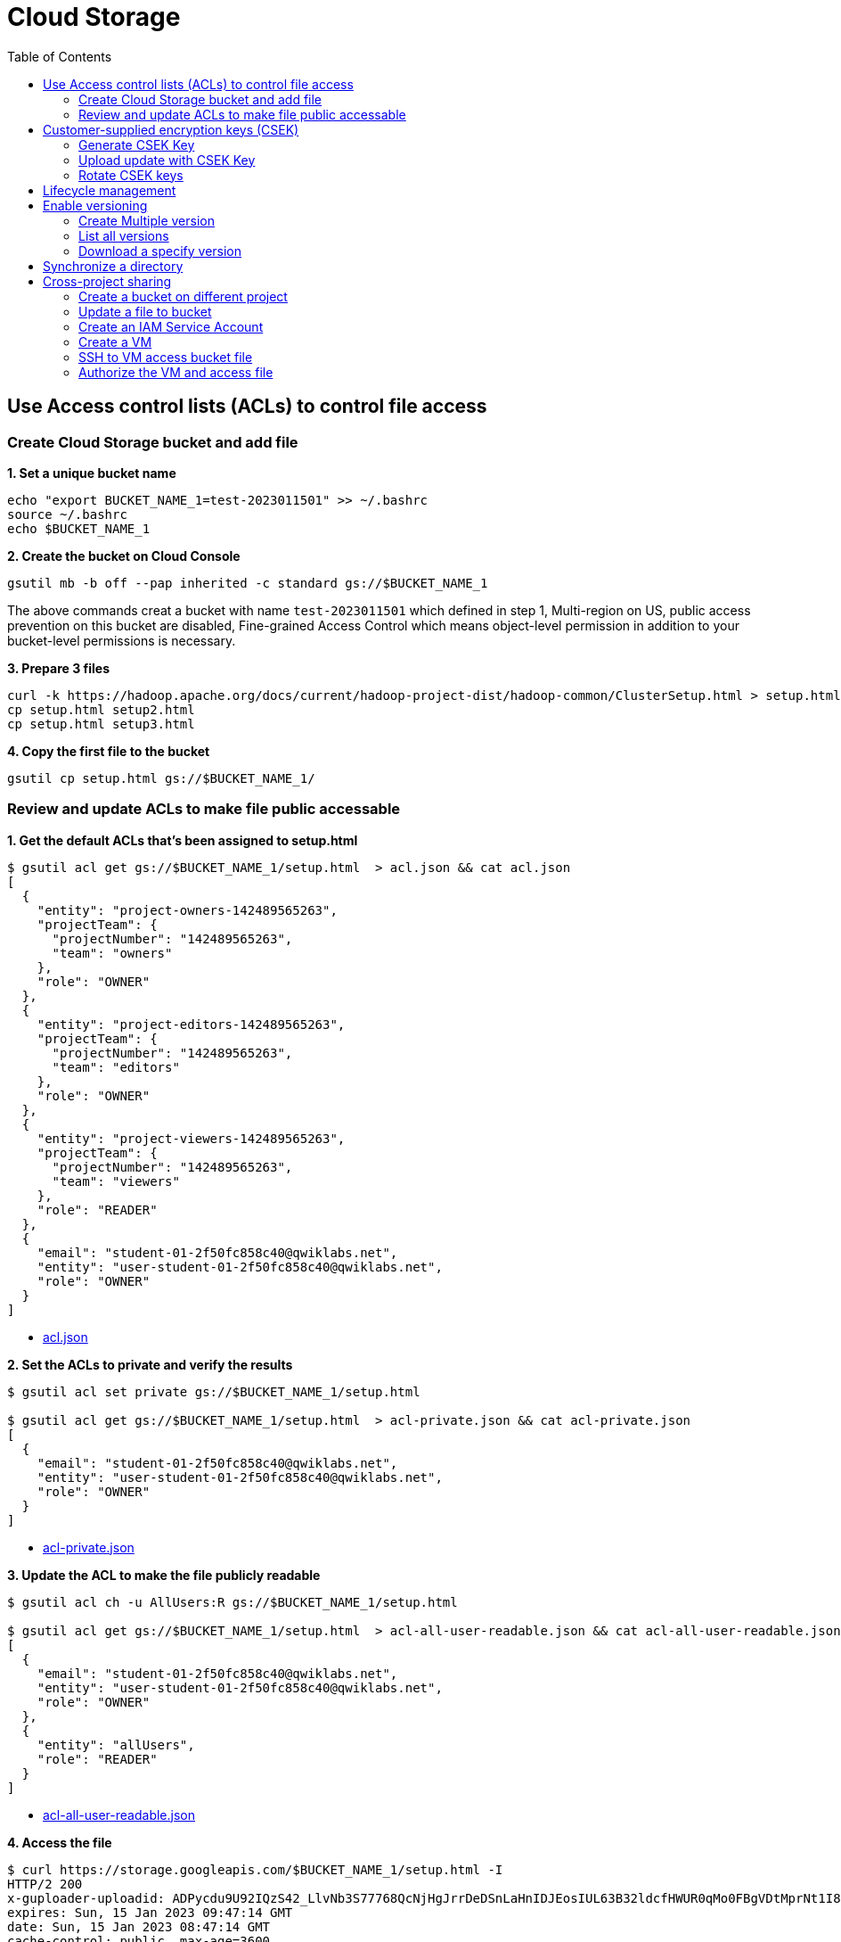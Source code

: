 = Cloud Storage
:toc: manual

== Use Access control lists (ACLs) to control file access

=== Create Cloud Storage bucket and add file

[source, bash]
.*1. Set a unique bucket name*
----
echo "export BUCKET_NAME_1=test-2023011501" >> ~/.bashrc
source ~/.bashrc
echo $BUCKET_NAME_1
----

[source, bash]
.*2. Create the bucket on Cloud Console*
----
gsutil mb -b off --pap inherited -c standard gs://$BUCKET_NAME_1
----

The above commands creat a bucket with name `test-2023011501` which defined in step 1, Multi-region on US, public access prevention on this bucket are disabled, Fine-grained Access Control which means object-level permission in addition to your bucket-level permissions is necessary.

[source, bash]
.*3. Prepare 3 files*
----
curl -k https://hadoop.apache.org/docs/current/hadoop-project-dist/hadoop-common/ClusterSetup.html > setup.html
cp setup.html setup2.html
cp setup.html setup3.html
----

[source, bash]
.*4. Copy the first file to the bucket*
----
gsutil cp setup.html gs://$BUCKET_NAME_1/
----

=== Review and update ACLs to make file public accessable

[source, json]
.*1. Get the default ACLs that's been assigned to setup.html*
----
$ gsutil acl get gs://$BUCKET_NAME_1/setup.html  > acl.json && cat acl.json
[
  {
    "entity": "project-owners-142489565263",
    "projectTeam": {
      "projectNumber": "142489565263",
      "team": "owners"
    },
    "role": "OWNER"
  },
  {
    "entity": "project-editors-142489565263",
    "projectTeam": {
      "projectNumber": "142489565263",
      "team": "editors"
    },
    "role": "OWNER"
  },
  {
    "entity": "project-viewers-142489565263",
    "projectTeam": {
      "projectNumber": "142489565263",
      "team": "viewers"
    },
    "role": "READER"
  },
  {
    "email": "student-01-2f50fc858c40@qwiklabs.net",
    "entity": "user-student-01-2f50fc858c40@qwiklabs.net",
    "role": "OWNER"
  }
]
----

* link:acl.json[acl.json]

[source, json]
.*2. Set the ACLs to private and verify the results*
----
$ gsutil acl set private gs://$BUCKET_NAME_1/setup.html 

$ gsutil acl get gs://$BUCKET_NAME_1/setup.html  > acl-private.json && cat acl-private.json
[
  {
    "email": "student-01-2f50fc858c40@qwiklabs.net",
    "entity": "user-student-01-2f50fc858c40@qwiklabs.net",
    "role": "OWNER"
  }
]
----

* link:acl-private.json[acl-private.json]

[source, bash]
.*3. Update the ACL to make the file publicly readable*
----
$ gsutil acl ch -u AllUsers:R gs://$BUCKET_NAME_1/setup.html 

$ gsutil acl get gs://$BUCKET_NAME_1/setup.html  > acl-all-user-readable.json && cat acl-all-user-readable.json
[
  {
    "email": "student-01-2f50fc858c40@qwiklabs.net",
    "entity": "user-student-01-2f50fc858c40@qwiklabs.net",
    "role": "OWNER"
  },
  {
    "entity": "allUsers",
    "role": "READER"
  }
]
----

* link:acl-all-user-readable.json[acl-all-user-readable.json]

[source, bash]
.*4. Access the file*
----
$ curl https://storage.googleapis.com/$BUCKET_NAME_1/setup.html -I
HTTP/2 200
x-guploader-uploadid: ADPycdu9U92IQzS42_LlvNb3S77768QcNjHgJrrDeDSnLaHnIDJEosIUL63B32ldcfHWUR0qMo0FBgVDtMprNt1I83l1rWHBLGaL
expires: Sun, 15 Jan 2023 09:47:14 GMT
date: Sun, 15 Jan 2023 08:47:14 GMT
cache-control: public, max-age=3600
last-modified: Sun, 15 Jan 2023 08:31:18 GMT
etag: "3549d1f421e13bd9c444e179b593ddd3"
x-goog-generation: 1673771478896821
x-goog-metageneration: 3
x-goog-stored-content-encoding: identity
x-goog-stored-content-length: 58468
content-type: text/html
x-goog-hash: crc32c=ojcWqg==
x-goog-hash: md5=NUnR9CHhO9nEROF5tZPd0w==
x-goog-storage-class: STANDARD
accept-ranges: bytes
content-length: 58468
server: UploadServer
---- 

[source, bash]
.*5. gsutil to download file*
----
$ ls -l setup.html && rm setup.html && gsutil cp gs://$BUCKET_NAME_1/setup.html setup.html && ls -l setup.html
-rw-r--r-- 1 student_01_2f50fc858c40 student_01_2f50fc858c40 58468 Jan 15 08:13 setup.html
Copying gs://test-2023011501/setup.html...
- [1 files][ 57.1 KiB/ 57.1 KiB]
Operation completed over 1 objects/57.1 KiB.
-rw-r--r-- 1 student_01_2f50fc858c40 student_01_2f50fc858c40 58468 Jan 15 08:49 setup.html
----

== Customer-supplied encryption keys (CSEK)

=== Generate CSEK Key

[source, bash]
.*1. Create a CSEK AES-256 base-64 key*
----
$ python3 -c 'import base64; import os; print(base64.encodebytes(os.urandom(32)))'
b'mBLDJR4t0kM/lwcMKc8cZMm9dfLjRijWUHZy1R/uAA4=\n'
----

NOTE: Excluding b' and \n', so the key is `mBLDJR4t0kM/lwcMKc8cZMm9dfLjRijWUHZy1R/uAA4=`.

[source, bash]
.*2. Add the key to gsutil config file .boto*
----
$ gsutil config -n

$ cat .boto | grep encryption_key=
encryption_key=mBLDJR4t0kM/lwcMKc8cZMm9dfLjRijWUHZy1R/uAA4=
----

=== Upload update with CSEK Key

[source, bash]
.*1. Update files to bucket*
----
gsutil cp setup2.html gs://$BUCKET_NAME_1/
gsutil cp setup3.html gs://$BUCKET_NAME_1/
----

[source, bash]
.*2. List all files in bucket*
----
$ gsutil ls gs://$BUCKET_NAME_1/
gs://test-2022091201/setup.html
gs://test-2022091201/setup2.html
gs://test-2022091201/setup3.html
----

*3. Review customer-encrypted from Google Cloud Console*

=== Rotate CSEK keys

[source, bash]
.*1. Generate new Key*
----
$ python3 -c 'import base64; import os; print(base64.encodebytes(os.urandom(32)))'
b'LGV0QOhDFAvyMvGSduKQBLfPMohezClCL584z6/TqOg=\n'
----

[source, bash]
.*2. Movecurrent CSEK encrypt key to  decryption_key1*
----
$ cat .boto | grep decryption_key1
decryption_key1=mBLDJR4t0kM/lwcMKc8cZMm9dfLjRijWUHZy1R/uAA4=
----

[source, bash]
.*3. Replace ncryption_key*
----
$ cat .boto | grep encryption_key=
#encryption_key=mBLDJR4t0kM/lwcMKc8cZMm9dfLjRijWUHZy1R/uAA4=
encryption_key=LGV0QOhDFAvyMvGSduKQBLfPMohezClCL584z6/TqOg=
----

[source, bash]
.*4. Rewite file to finished the CSEK rptation*
----
$ gsutil rewrite -k gs://$BUCKET_NAME_1/setup2.html
- [1 files][ 57.1 KiB/ 57.1 KiB]                                                 0.0 B/ 57.1 KiB]
Operation completed over 1 objects/57.1 KiB.
----

[source, bash]
.*5. Comment out decryption_key1*
----
$ cat .boto | grep decryption_key1
#decryption_key1=mBLDJR4t0kM/lwcMKc8cZMm9dfLjRijWUHZy1R/uAA4=
----

[source, bash]
.*6. TEST: download setup2.html*
----
$ gsutil cp  gs://$BUCKET_NAME_1/setup2.html recover2.html
Copying gs://teststorage-2023011501/setup2.html...
- [1 files][ 57.1 KiB/ 57.1 KiB]
Operation completed over 1 objects/57.1 KiB.
----

[source, bash]
.*7. TEST: download setup3.html*
----
$ gsutil cp  gs://$BUCKET_NAME_1/setup3.html recover3.html
...
gslib.cloud_api.EncryptionException: Missing decryption key with SHA256 hash b'sW7xbrs/imdRln3y7R7I4YV1hyTuj48R0wXeJjD+0xM='. No decryption key matches object gs://teststorage-2023011501/setup3.html
----

== Lifecycle management

[source, bash]
.*1. Create a JSON lifecycle policy file*
----
{
  "rule":
  [
    {
      "action": {"type": "Delete"},
      "condition": {"age": 31}
    }
  ]
}
----

[source, bash]
.*2. set lifecycle management*
----
gsutil lifecycle set life.json gs://$BUCKET_NAME_1
----

[source, bash]
.*3. get lifecycle*
----
$ gsutil lifecycle get gs://$BUCKET_NAME_1
{"rule": [{"action": {"type": "Delete"}, "condition": {"age": 31}}]}
----

== Enable versioning

[source, bash]
.*1. enable versioning*
----
gsutil versioning set on gs://$BUCKET_NAME_1
----

[source, bash]
.*2. verify versioning was enabled*
----
$ gsutil versioning get gs://$BUCKET_NAME_1
gs://test-2023011501: Enabled
----

=== Create Multiple version

[source, bash]
.*1. create several version*
----
echo "asd" >> setup.html
gsutil cp -v setup.html gs://$BUCKET_NAME_1
echo "asd" >> setup.html
gsutil cp -v setup.html gs://$BUCKET_NAME_1
echo "asd" >> setup.html
gsutil cp -v setup.html gs://$BUCKET_NAME_1
----

=== List all versions

[source, bash]
.*1. list all versions*
----
$ gsutil ls -a gs://$BUCKET_NAME_1/setup.html
gs://test-2023011501/setup.html#1673771478896821
gs://test-2023011501/setup.html#1673774469530355
gs://test-2023011501/setup.html#1673774484742779
gs://test-2023011501/setup.html#1673774493970186
----

=== Download a specify version

[source, bash]
.*1. Download a specify version*
----
$ gsutil cp gs://test-2023011501/setup.html#1673774469530355 recovered.txt
Copying gs://test-2023011501/setup.html#1673774469530355...
/ [1 files][ 57.1 KiB/ 57.1 KiB]
Operation completed over 1 objects/57.1 KiB.
----

[source, bash]
.*2. Compare current version and old version*
----
$ ls -al recovered.txt && ls -al setup.html
-rw-r--r-- 1 student_01_2f50fc858c40 student_01_2f50fc858c40 58468 Jan 15 09:52 recovered.txt
-rw-r--r-- 1 student_01_2f50fc858c40 student_01_2f50fc858c40 58480 Jan 15 09:50 setup.html
----

== Synchronize a directory

[source, bash]
.*1. create directory and files*
----
mkdir firstlevel
mkdir ./firstlevel/secondlevel
cp setup.html firstlevel
cp setup.html firstlevel/secondlevel
----

[source, bash]
.*2. synchronize directory*
----
gsutil rsync -r ./firstlevel gs://$BUCKET_NAME_1/firstlevel
----

[source, bash]
.*3. Examine the results*
----
$ gsutil ls -r gs://$BUCKET_NAME_1/firstlevel
gs://test-2023011501/firstlevel/:
gs://test-2023011501/firstlevel/setup.html

gs://test-2023011501/firstlevel/secondlevel/:
gs://test-2023011501/firstlevel/secondlevel/setup.html
----

== Cross-project sharing

=== Create a bucket on different project

[source, bash]
.*1. Set a unique bucket name*
----
echo "export BUCKET_NAME_2=test-2023011502" >> ~/.bashrc
source ~/.bashrc
echo $BUCKET_NAME_2
----

[source, bash]
.*2. create bucket on different project*
----
gsutil mb -b off -c standard gs://$BUCKET_NAME_2
----

=== Update a file to bucket

Add a file named `ttcp.csv` to test-2023011502.

=== Create an IAM Service Account

Create an IAM Service Account named `cross-project-storage`, add a JSON key, and download the key.

* link:credentials.json[credentials.json]

=== Create a VM

In a different project create a VM

[source, bash]
----
gcloud compute instances create crossproject --zone=europe-west1-d --machine-type=n1-standard-1 --network-interface=network-tier=PREMIUM,subnet=default --metadata=enable-oslogin=true --maintenance-policy=MIGRATE --provisioning-model=STANDARD --create-disk=auto-delete=yes,boot=yes,device-name=crossproject,image=projects/debian-cloud/global/images/debian-10-buster-v20221206,mode=rw,size=10,type=pd-balanced --no-shielded-secure-boot --shielded-vtpm --shielded-integrity-monitoring --reservation-affinity=any
----

=== SSH to VM access bucket file

[source, bash]
.*1. set bucket name to env*
----
export BUCKET_NAME_2=test-2023011502
export FILE_NAME=ttcp.csv
echo $BUCKET_NAME_2/$FILE_NAME
----

[source, bash]
.*2. list bucket file*
----
$ gsutil ls gs://$BUCKET_NAME_2/$FILE_NAME
AccessDeniedException: 403 317595744480-compute@developer.gserviceaccount.com does not have storage.objects.list access to the Google Cloud Storage bucket. Permission 'storage.objects.list' denied on resource (or it may not exist).
----

=== Authorize the VM and access file

[source, bash]
.*1. upload credentials.json to VM*
----
$ ls -l
total 4
-rw-r--r-- 1 student-01-2f50fc858c40 google-sudoers 2381 Jan 15 10:26 credentials.json
----

[source, bash]
.*2. authorize the VM*
----
$ gcloud auth activate-service-account --key-file credentials.json
Activated service account credentials for: [cross-project-storage@qwiklabs-gcp-03-e8e80de41782.iam.gserviceaccount.com]
----

[source, bash]
.*3. list bucket file*
----
$ gsutil ls gs://$BUCKET_NAME_2/$FILE_NAME
gs://test-2023011502/ttcp.csv
----

[source, bash]
.*4. Download File*
----
$ gsutil cp gs://$BUCKET_NAME_2/$FILE_NAME $FILE_NAME
Copying gs://test-2023011502/ttcp.csv...
/ [1 files][717.0 KiB/717.0 KiB]                                                
Operation completed over 1 objects/717.0 KiB.   
----

[source, bash]
.*5. Upload File*
----
$ gsutil cp credentials.json gs://$BUCKET_NAME_2/
Copying file://credentials.json [Content-Type=application/json]...
AccessDeniedException: 403 cross-project-storage@qwiklabs-gcp-03-e8e80de41782.iam.gserviceaccount.com does not have storage.objects.create access to the Google Cloud Storage object. Permission 'storage.objects.create' denied on resource (or it may not exist).
----

NOTE: the upload failed due to the service account only reference with `Storage Object Viewer` role

[source, bash]
.*6. re-upload after change the IAM role to Storage Object Admin*
----
$ gsutil cp credentials.json gs://$BUCKET_NAME_2/
Copying file://credentials.json [Content-Type=application/json]...
/ [1 files][  2.3 KiB/  2.3 KiB]                                                
Operation completed over 1 objects/2.3 KiB.   
----

NOTE: The upload successful.

